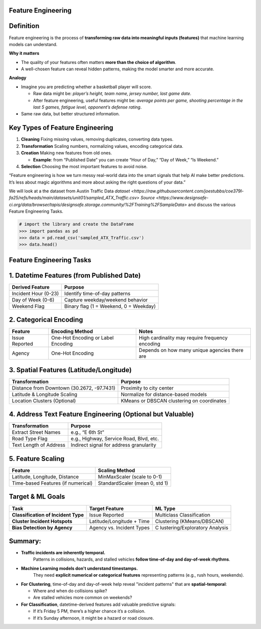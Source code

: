 Feature Engineering
=======================

Definition
==========

Feature engineering is the process of **transforming raw data into
meaningful inputs (features)** that machine learning models can
understand.

**Why it matters**

-  The quality of your features often matters **more than the choice of
   algorithm**.

-  A well-chosen feature can reveal hidden patterns, making the model
   smarter and more accurate.

**Analogy**

-  Imagine you are predicting whether a basketball player will score.

   -  Raw data might be: *player’s height, team name, jersey number,
      last game date*.

   -  After feature engineering, useful features might be: *average
      points per game, shooting percentage in the last 5 games, fatigue
      level, opponent’s defense rating*.

-  Same raw data, but better structured information.

Key Types of Feature Engineering
================================

1. **Cleaning**  Fixing missing values, removing duplicates, converting
   data types.

2. **Transformation** Scaling numbers, normalizing values, encoding
   categorical data.

3. **Creation**  Making new features from old ones.

   -  **Example**: from “Published Date” you can create “Hour of Day,”
      “Day of Week,” “Is Weekend.”

4. **Selection**  Choosing the most important features to avoid noise.

“Feature engineering is how we turn messy real-world data into the smart
signals that help AI make better predictions. It’s less about magic
algorithms and more about asking the right questions of your data.”

We will look at a the dataset from Austin Traffic Data
`dataset <https://raw.githubusercontent.com/joestubbs/coe379l-fa25/refs/heads/main/datasets/unit01/sampled_ATX_Traffic.csv>`
`Source <https://www.designsafe-ci.org/data/browser/tapis/designsafe.storage.community/%2FTraining%2FSampleData>`
and discuss the various Feature Engineering Tasks.

.. code-block:: python3 

  # import the library and create the DataFrame 
  >>> import pandas as pd 
  >>> data = pd.read_csv('sampled_ATX_Traffic.csv')
  >>> data.head()

.. figure:: ./images/traffic.png
    :width: 1000px
    :align: center


Feature Engineering Tasks
=========================

1. Datetime Features (from Published Date)
===========================================

==================== ======================================
Derived Feature      Purpose
==================== ======================================
Incident Hour (0-23) Identify time-of-day patterns
Day of Week (0-6)    Capture weekday/weekend behavior
Weekend Flag         Binary flag (1 = Weekend, 0 = Weekday)
==================== ======================================

2. Categorical Encoding
========================

+-----------------------+-----------------------+-----------------------+
| Feature               | Encoding Method       | Notes                 |
+=======================+=======================+=======================+
| Issue Reported        | One-Hot Encoding or   | High cardinality may  |
|                       | Label Encoding        | require frequency     |
|                       |                       | encoding              |
+-----------------------+-----------------------+-----------------------+
| Agency                | One-Hot Encoding      | Depends on how many   |
|                       |                       | unique agencies there |
|                       |                       | are                   |
+-----------------------+-----------------------+-----------------------+

3. Spatial Features (Latitude/Longitude)
========================================

+-----------------------------------+-----------------------------------+
| Transformation                    | Purpose                           |
+===================================+===================================+
| Distance from Downtown (30.2672,  | Proximity to city center          |
| -97.7431)                         |                                   |
+-----------------------------------+-----------------------------------+
| Latitude & Longitude Scaling      | Normalize for distance-based      |
|                                   | models                            |
+-----------------------------------+-----------------------------------+
| Location Clusters (Optional)      | KMeans or DBSCAN clustering on    |
|                                   | coordinates                       |
+-----------------------------------+-----------------------------------+

4. Address Text Feature Engineering (Optional but Valuable)
============================================================

====================== =======================================
Transformation         Purpose
====================== =======================================
Extract Street Names   e.g., “E 6th St”
Road Type Flag         e.g., Highway, Service Road, Blvd, etc.
Text Length of Address Indirect signal for address granularity
====================== =======================================

5. Feature Scaling
===================

================================== ==============================
Feature                            Scaling Method
================================== ==============================
Latitude, Longitude, Distance      MinMaxScaler (scale to 0-1)
Time-based Features (if numerical) StandardScaler (mean 0, std 1)
================================== ==============================


Target & ML Goals
=================

+-----------------------+-----------------------+-----------------------+
| Task                  | Target Feature        | ML Type               |
+=======================+=======================+=======================+
| **Classification of   | Issue Reported        | Multiclass            |
| Incident Type**       |                       | Classification        |
+-----------------------+-----------------------+-----------------------+
| **Cluster Incident    | Latitude/Longitude +  | Clustering            |
| Hotspots**            | Time                  | (KMeans/DBSCAN)       |
+-----------------------+-----------------------+-----------------------+
| **Bias Detection by   | Agency vs. Incident   | C                     |
| Agency**              | Types                 | lustering/Exploratory |
|                       |                       | Analysis              |
+-----------------------+-----------------------+-----------------------+


Summary:
=========

* **Traffic incidents are inherently temporal.**  
   Patterns in collisions, hazards, and stalled vehicles **follow time-of-day and day-of-week rhythms**.

* **Machine Learning models don't understand timestamps.**  
   They need **explicit numerical or categorical features** representing patterns (e.g., rush hours, weekends).

* **For Clustering**, time-of-day and day-of-week help reveal "incident patterns" that are **spatial-temporal**:

  * Where and when do collisions spike?

  * Are stalled vehicles more common on weekends?

* **For Classification**, datetime-derived features add valuable predictive signals:

  * If it’s Friday 5 PM, there’s a higher chance it’s a collision.

  * If it’s Sunday afternoon, it might be a hazard or road closure.

